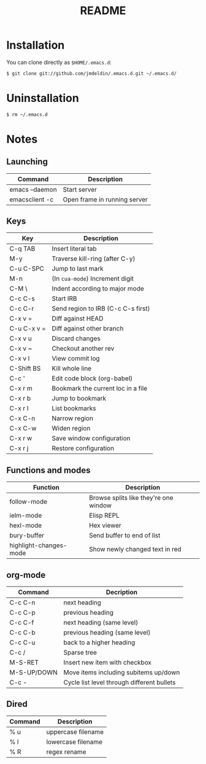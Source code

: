 #+TITLE:       README
#+DESCRIPTION: This is my personal =.emacs.d= directory.
#+STARTUP:     align hidestars indent

* Installation

You can clone directly as =$HOME/.emacs.d=:

#+BEGIN_SRC sh
$ git clone git://github.com/jmdeldin/.emacs.d.git ~/.emacs.d/
#+END_SRC

* Uninstallation

#+BEGIN_SRC sh
$ rm ~/.emacs.d
#+END_SRC

* Notes
** Launching
| Command        | Description                  |
|----------------+------------------------------|
| emacs --daemon | Start server                 |
| emacsclient -c | Open frame in running server |

** Keys
| Key         | Description                        |
|-------------+------------------------------------|
| C-q TAB     | Insert literal tab                 |
| M-y         | Traverse kill-ring (after C-y)     |
| C-u C-SPC   | Jump to last mark                  |
| M-n         | (In =cua-mode=) Increment digit    |
| C-M \       | Indent according to major mode     |
| C-c C-s     | Start IRB                          |
| C-c C-r     | Send region to IRB (C-c C-s first) |
| C-x v =     | Diff against HEAD                  |
| C-u C-x v = | Diff against other branch          |
| C-x v u     | Discard changes                    |
| C-x v ~     | Checkout another rev               |
| C-x v l     | View commit log                    |
| C-Shift BS  | Kill whole line                    |
| C-c '       | Edit code block (org-babel)        |
| C-x r m     | Bookmark the current loc in a file |
| C-x r b     | Jump to bookmark                   |
| C-x r l     | List bookmarks                     |
| C-x C-n     | Narrow region                      |
| C-x C-w     | Widen region                       |
| C-x r w     | Save window configuration          |
| C-x r j     | Restore configuration              |



** Functions and modes
| Function               | Description                           |
|------------------------+---------------------------------------|
| follow-mode            | Browse splits like they're one window |
| ielm-mode              | Elisp REPL                            |
| hexl-mode              | Hex viewer                            |
| bury-buffer            | Send buffer to end of list            |
| highlight-changes-mode | Show newly changed text in red        |


** org-mode
| Command     | Decription                         |
|-------------+--------------------------------------------|
| C-c C-n     | next heading                               |
| C-c C-p     | previous heading                           |
| C-c C-f     | next heading (same level)                  |
| C-c C-b     | previous heading (same level)              |
| C-c C-u     | back to a higher heading                   |
| C-c /       | Sparse tree                                |
| M-S-RET     | Insert new item with checkbox              |
| M-S-UP/DOWN | Move items including subitems up/down      |
| C-c -       | Cycle list level through different bullets |

** Dired
| Command | Description        |
|---------+--------------------|
| % u     | uppercase filename |
| % l     | lowercase filename |
| % R     | regex rename       |

